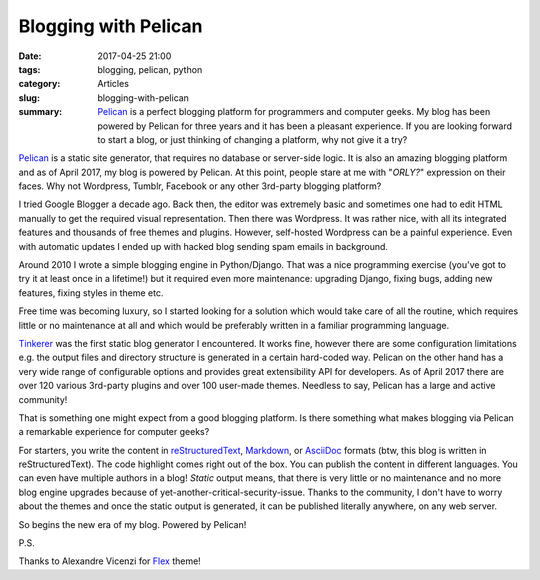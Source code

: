 Blogging with Pelican
#####################

:date: 2017-04-25 21:00
:tags: blogging, pelican, python
:category: Articles
:slug: blogging-with-pelican
:summary: `Pelican <https://getpelican.com>`_ is a perfect blogging platform for programmers and computer geeks. My blog has been powered by Pelican for three years and it has been a pleasant experience. If you are looking forward to start a blog, or just thinking of changing a platform, why not give it a try?

`Pelican <https://getpelican.com>`_ is a static site generator,
that requires no database or server-side logic.
It is also an amazing blogging platform and as of April 2017,
my blog is powered by Pelican.
At this point, people stare at me with "*ORLY?*" expression on their faces.
Why not Wordpress, Tumblr, Facebook or any other 3rd-party blogging platform?

I tried Google Blogger a decade ago. Back then, the editor
was extremely basic and sometimes one had to edit HTML manually
to get the required visual representation.
Then there was Wordpress. It was rather nice, with all its integrated
features and thousands of free themes and plugins.
However, self-hosted Wordpress can be a painful experience.
Even with automatic updates I ended up with hacked blog
sending spam emails in background.


Around 2010 I wrote a simple blogging engine in Python/Django.
That was a nice programming exercise (you've got to try
it at least once in a lifetime!) but it required even more
maintenance: upgrading Django, fixing bugs, adding new features,
fixing styles in theme etc.

Free time was becoming luxury, so I started looking for
a solution which would take care of all the routine, which requires little or
no maintenance at all and which would be preferably written in a familiar
programming language.

`Tinkerer <http://tinkerer.me/>`_ was the first static blog generator
I encountered. It works fine,
however there are some configuration limitations e.g. the output
files and directory structure is generated in a certain hard-coded way.
Pelican on the other hand has a very wide range of configurable options
and provides great extensibility API for developers. As of April 2017
there are over 120 various 3rd-party plugins and over
100 user-made themes.
Needless to say, Pelican has a large and active community!

That is something one might expect from a good blogging platform.
Is there something what makes blogging via Pelican a remarkable experience
for computer geeks?

For starters, you write the content in `reStructuredText <http://docutils.sourceforge.net/rst.html>`_,
`Markdown <http://daringfireball.net/projects/markdown/>`_,
or `AsciiDoc <http://www.methods.co.nz/asciidoc/>`_  formats (btw, this blog is written in reStructuredText).
The code highlight comes right out of the box. You can publish the content in different languages.
You can even have multiple authors in a blog!
*Static* output means, that there is very little or no maintenance and
no more blog engine upgrades because of yet-another-critical-security-issue.
Thanks to the community, I don't have to worry about the themes and
once the static output is generated, it can be published literally anywhere, on any web server.

So begins the new era of my blog. Powered by Pelican!

P.S.

Thanks to Alexandre Vicenzi for `Flex <https://github.com/alexandrevicenzi/flex>`_ theme!
